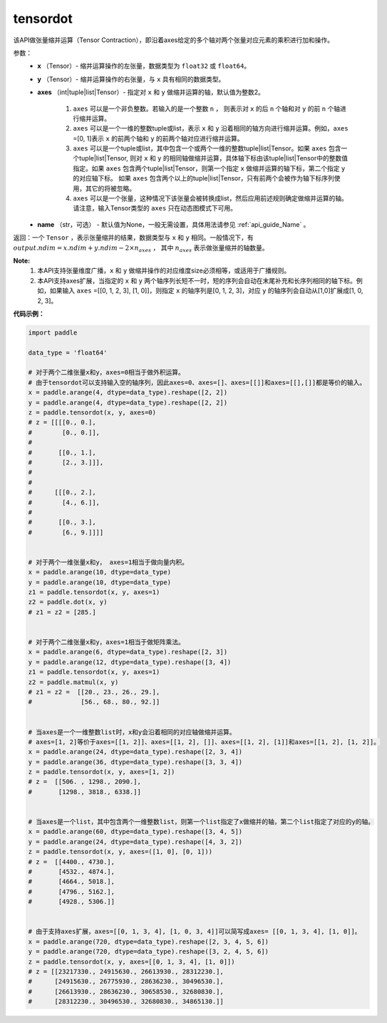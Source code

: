 .. _cn_api_paddle_tensordot:

tensordot
-------------------------------

.. py:function:: paddle.tensordot(x, y, axes=2, name=None)

该API做张量缩并运算（Tensor Contraction），即沿着axes给定的多个轴对两个张量对应元素的乘积进行加和操作。

参数：
    - **x** （Tensor）- 缩并运算操作的左张量，数据类型为 ``float32`` 或 ``float64``。
    - **y** （Tensor）- 缩并运算操作的右张量，与 ``x`` 具有相同的数据类型。
    - **axes** （int|tuple|list|Tensor）- 指定对 ``x`` 和 ``y`` 做缩并运算的轴，默认值为整数2。
        
        1. ``axes`` 可以是一个非负整数。若输入的是一个整数 ``n`` ， 则表示对 ``x`` 的后 ``n`` 个轴和对 ``y`` 的前 ``n`` 个轴进行缩并运算。

        2. ``axes`` 可以是一个一维的整数tuple或list，表示 ``x`` 和 ``y`` 沿着相同的轴方向进行缩并运算。例如，``axes`` =[0, 1]表示 ``x`` 的前两个轴和 ``y`` 的前两个轴对应进行缩并运算。

        3. ``axes`` 可以是一个tuple或list，其中包含一个或两个一维的整数tuple|list|Tensor。如果 ``axes`` 包含一个tuple|list|Tensor, 则对 ``x`` 和 ``y`` 的相同轴做缩并运算，具体轴下标由该tuple|list|Tensor中的整数值指定。如果 ``axes`` 包含两个tuple|list|Tensor，则第一个指定 ``x`` 做缩并运算的轴下标，第二个指定 ``y`` 的对应轴下标。 如果 ``axes`` 包含两个以上的tuple|list|Tensor，只有前两个会被作为轴下标序列使用，其它的将被忽略。

        4. ``axes`` 可以是一个张量，这种情况下该张量会被转换成list，然后应用前述规则确定做缩并运算的轴。请注意，输入Tensor类型的 ``axes`` 只在动态图模式下可用。
    - **name** （str，可选） - 默认值为None，一般无需设置，具体用法请参见 :ref:`api_guide_Name` 。

返回：一个 ``Tensor`` ，表示张量缩并的结果，数据类型与 ``x`` 和 ``y`` 相同。一般情况下，有 :math:`output.ndim = x.ndim + y.ndim - 2 \times n_{axes}` ， 其中 :math:`n_{axes}` 表示做张量缩并的轴数量。

**Note:** 
    1. 本API支持张量维度广播，``x`` 和 ``y`` 做缩并操作的对应维度size必须相等，或适用于广播规则。
    2. 本API支持axes扩展，当指定的 ``x`` 和 ``y`` 两个轴序列长短不一时，短的序列会自动在末尾补充和长序列相同的轴下标。例如，如果输入 ``axes`` =[[0, 1, 2, 3], [1, 0]]，则指定 ``x`` 的轴序列是[0, 1, 2, 3]，对应 ``y`` 的轴序列会自动从[1,0]扩展成[1, 0, 2, 3]。

**代码示例：**

.. code-block:: python

    import paddle

    data_type = 'float64'
    
    # 对于两个二维张量x和y，axes=0相当于做外积运算。
    # 由于tensordot可以支持输入空的轴序列，因此axes=0、axes=[]、axes=[[]]和axes=[[],[]]都是等价的输入。
    x = paddle.arange(4, dtype=data_type).reshape([2, 2])
    y = paddle.arange(4, dtype=data_type).reshape([2, 2])
    z = paddle.tensordot(x, y, axes=0)
    # z = [[[[0., 0.],
    #        [0., 0.]],
    #
    #       [[0., 1.],
    #        [2., 3.]]],
    #
    #
    #      [[[0., 2.],
    #        [4., 6.]],
    #
    #       [[0., 3.],
    #        [6., 9.]]]]


    # 对于两个一维张量x和y， axes=1相当于做向量内积。
    x = paddle.arange(10, dtype=data_type)
    y = paddle.arange(10, dtype=data_type)
    z1 = paddle.tensordot(x, y, axes=1)
    z2 = paddle.dot(x, y)
    # z1 = z2 = [285.]

    
    # 对于两个二维张量x和y，axes=1相当于做矩阵乘法。
    x = paddle.arange(6, dtype=data_type).reshape([2, 3])
    y = paddle.arange(12, dtype=data_type).reshape([3, 4])
    z1 = paddle.tensordot(x, y, axes=1)
    z2 = paddle.matmul(x, y)
    # z1 = z2 =  [[20., 23., 26., 29.],
    #             [56., 68., 80., 92.]]

    
    # 当axes是一个一维整数list时，x和y会沿着相同的对应轴做缩并运算。
    # axes=[1, 2]等价于axes=[[1, 2]]、axes=[[1, 2], []]、axes=[[1, 2], [1]]和axes=[[1, 2], [1, 2]]。
    x = paddle.arange(24, dtype=data_type).reshape([2, 3, 4])
    y = paddle.arange(36, dtype=data_type).reshape([3, 3, 4])
    z = paddle.tensordot(x, y, axes=[1, 2])
    # z =  [[506. , 1298., 2090.],
    #       [1298., 3818., 6338.]]


    # 当axes是一个list，其中包含两个一维整数list，则第一个list指定了x做缩并的轴，第二个list指定了对应的y的轴。
    x = paddle.arange(60, dtype=data_type).reshape([3, 4, 5])
    y = paddle.arange(24, dtype=data_type).reshape([4, 3, 2])
    z = paddle.tensordot(x, y, axes=([1, 0], [0, 1]))
    # z =  [[4400., 4730.],
    #       [4532., 4874.],
    #       [4664., 5018.],
    #       [4796., 5162.],
    #       [4928., 5306.]]


    # 由于支持axes扩展，axes=[[0, 1, 3, 4], [1, 0, 3, 4]]可以简写成axes= [[0, 1, 3, 4], [1, 0]]。
    x = paddle.arange(720, dtype=data_type).reshape([2, 3, 4, 5, 6])
    y = paddle.arange(720, dtype=data_type).reshape([3, 2, 4, 5, 6])
    z = paddle.tensordot(x, y, axes=[[0, 1, 3, 4], [1, 0]])
    # z = [[23217330., 24915630., 26613930., 28312230.],
    #      [24915630., 26775930., 28636230., 30496530.],
    #      [26613930., 28636230., 30658530., 32680830.],
    #      [28312230., 30496530., 32680830., 34865130.]] 
    